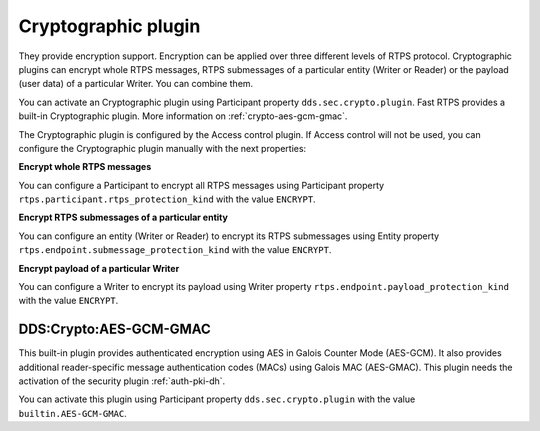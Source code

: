 .. _dds_layer_security_crypto_plugin:

Cryptographic plugin
---------------------

They provide encryption support. Encryption can be applied over three different levels of RTPS protocol. Cryptographic
plugins can encrypt whole RTPS messages, RTPS submessages of a particular entity (Writer or Reader) or the payload
(user data) of a particular Writer. You can combine them.

You can activate an Cryptographic plugin using Participant property ``dds.sec.crypto.plugin``. Fast RTPS provides a
built-in Cryptographic plugin. More information on :ref:`crypto-aes-gcm-gmac`.

The Cryptographic plugin is configured by the Access control plugin.
If Access control will not be used, you can configure the Cryptographic plugin manually with the next properties:

**Encrypt whole RTPS messages**

You can configure a Participant to encrypt all RTPS messages using Participant property
``rtps.participant.rtps_protection_kind`` with the value ``ENCRYPT``.

**Encrypt RTPS submessages of a particular entity**

You can configure an entity (Writer or Reader) to encrypt its RTPS submessages using Entity property
``rtps.endpoint.submessage_protection_kind`` with the value ``ENCRYPT``.

**Encrypt payload of a particular Writer**

You can configure a Writer to encrypt its payload using Writer property ``rtps.endpoint.payload_protection_kind`` with
the value ``ENCRYPT``.

.. _crypto-aes-gcm-gmac:

DDS\:Crypto\:AES-GCM-GMAC
^^^^^^^^^^^^^^^^^^^^^^^^^

This built-in plugin provides authenticated encryption using AES in Galois Counter Mode (AES-GCM).
It also provides additional reader-specific message authentication codes (MACs) using Galois MAC (AES-GMAC).
This plugin needs the activation of the security plugin :ref:`auth-pki-dh`.

You can activate this plugin using Participant property ``dds.sec.crypto.plugin`` with the value
``builtin.AES-GCM-GMAC``.

